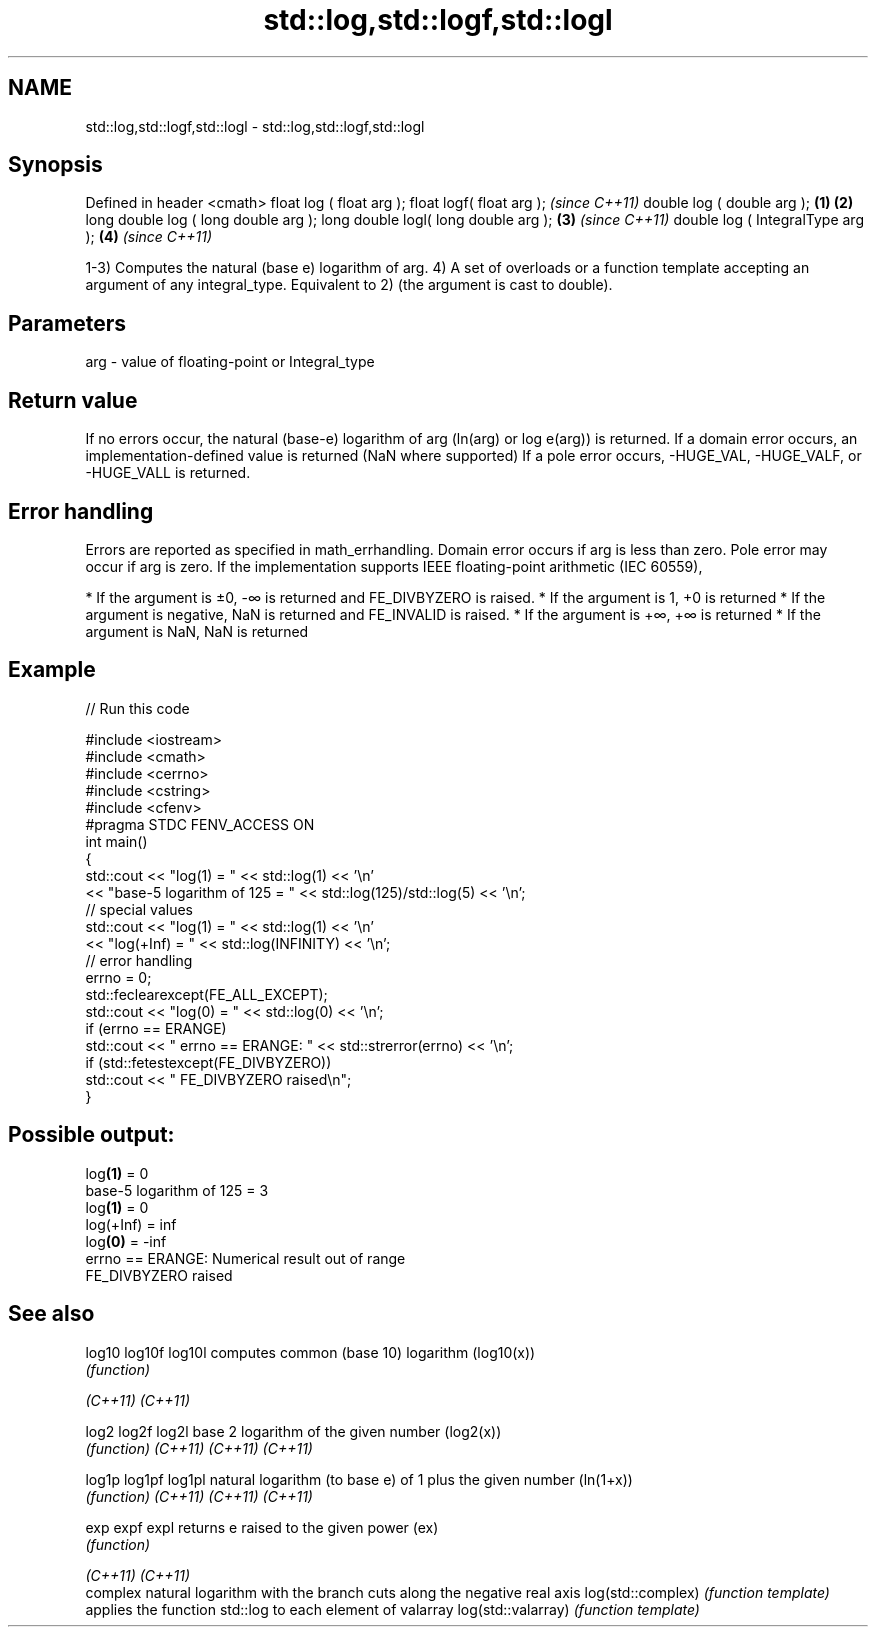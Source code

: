 .TH std::log,std::logf,std::logl 3 "2020.03.24" "http://cppreference.com" "C++ Standard Libary"
.SH NAME
std::log,std::logf,std::logl \- std::log,std::logf,std::logl

.SH Synopsis

Defined in header <cmath>
float log ( float arg );
float logf( float arg );                     \fI(since C++11)\fP
double log ( double arg );           \fB(1)\fP \fB(2)\fP
long double log ( long double arg );
long double logl( long double arg );     \fB(3)\fP               \fI(since C++11)\fP
double log ( IntegralType arg );             \fB(4)\fP           \fI(since C++11)\fP

1-3) Computes the natural (base e) logarithm of arg.
4) A set of overloads or a function template accepting an argument of any integral_type. Equivalent to 2) (the argument is cast to double).

.SH Parameters


arg - value of floating-point or Integral_type


.SH Return value

If no errors occur, the natural (base-e) logarithm of arg (ln(arg) or log
e(arg)) is returned.
If a domain error occurs, an implementation-defined value is returned (NaN where supported)
If a pole error occurs, -HUGE_VAL, -HUGE_VALF, or -HUGE_VALL is returned.

.SH Error handling

Errors are reported as specified in math_errhandling.
Domain error occurs if arg is less than zero.
Pole error may occur if arg is zero.
If the implementation supports IEEE floating-point arithmetic (IEC 60559),

* If the argument is ±0, -∞ is returned and FE_DIVBYZERO is raised.
* If the argument is 1, +0 is returned
* If the argument is negative, NaN is returned and FE_INVALID is raised.
* If the argument is +∞, +∞ is returned
* If the argument is NaN, NaN is returned


.SH Example


// Run this code

  #include <iostream>
  #include <cmath>
  #include <cerrno>
  #include <cstring>
  #include <cfenv>
  #pragma STDC FENV_ACCESS ON
  int main()
  {
      std::cout << "log(1) = " << std::log(1) << '\\n'
                << "base-5 logarithm of 125 = " << std::log(125)/std::log(5) << '\\n';
      // special values
      std::cout << "log(1) = " << std::log(1) << '\\n'
                << "log(+Inf) = " << std::log(INFINITY) << '\\n';
      // error handling
      errno = 0;
      std::feclearexcept(FE_ALL_EXCEPT);
      std::cout << "log(0) = " << std::log(0) << '\\n';
      if (errno == ERANGE)
          std::cout << "    errno == ERANGE: " << std::strerror(errno) << '\\n';
      if (std::fetestexcept(FE_DIVBYZERO))
          std::cout << "    FE_DIVBYZERO raised\\n";
  }

.SH Possible output:

  log\fB(1)\fP = 0
  base-5 logarithm of 125 = 3
  log\fB(1)\fP = 0
  log(+Inf) = inf
  log\fB(0)\fP = -inf
      errno == ERANGE: Numerical result out of range
      FE_DIVBYZERO raised


.SH See also



log10
log10f
log10l             computes common (base 10) logarithm (log10(x))
                   \fI(function)\fP

\fI(C++11)\fP
\fI(C++11)\fP

log2
log2f
log2l              base 2 logarithm of the given number (log2(x))
                   \fI(function)\fP
\fI(C++11)\fP
\fI(C++11)\fP
\fI(C++11)\fP

log1p
log1pf
log1pl             natural logarithm (to base e) of 1 plus the given number (ln(1+x))
                   \fI(function)\fP
\fI(C++11)\fP
\fI(C++11)\fP
\fI(C++11)\fP

exp
expf
expl               returns e raised to the given power (ex)
                   \fI(function)\fP

\fI(C++11)\fP
\fI(C++11)\fP
                   complex natural logarithm with the branch cuts along the negative real axis
log(std::complex)  \fI(function template)\fP
                   applies the function std::log to each element of valarray
log(std::valarray) \fI(function template)\fP




